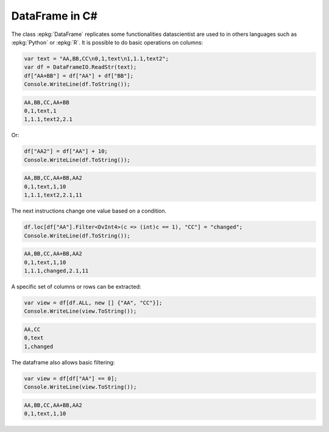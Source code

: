 
.. index:: DataFrame

===============
DataFrame in C#
===============

.. contents::
    :local:

The class :epkg:`DataFrame` replicates some functionalities
datascientist are used to in others languages such as
:epkg:`Python` or :epkg:`R`. It is possible to do basic operations
on columns:

.. code-block:: CSharp

    var text = "AA,BB,CC\n0,1,text\n1,1.1,text2";
    var df = DataFrameIO.ReadStr(text);
    df["AA+BB"] = df["AA"] + df["BB"];
    Console.WriteLine(df.ToString());

.. code-block:: text

    AA,BB,CC,AA+BB
    0,1,text,1
    1,1.1,text2,2.1

Or:

.. code-block:: CSharp

    df["AA2"] = df["AA"] + 10;
    Console.WriteLine(df.ToString());

.. code-block:: text

    AA,BB,CC,AA+BB,AA2
    0,1,text,1,10
    1,1.1,text2,2.1,11

The next instructions change one value
based on a condition.

.. code-block:: CSharp

    df.loc[df["AA"].Filter<DvInt4>(c => (int)c == 1), "CC"] = "changed";
    Console.WriteLine(df.ToString());

.. code-block:: text

    AA,BB,CC,AA+BB,AA2
    0,1,text,1,10
    1,1.1,changed,2.1,11

A specific set of columns or rows can be extracted:

.. code-block:: CSharp

    var view = df[df.ALL, new [] {"AA", "CC"}];
    Console.WriteLine(view.ToString());

.. code-block:: text

    AA,CC
    0,text
    1,changed

The dataframe also allows basic filtering:

.. code-block:: CSharp

    var view = df[df["AA"] == 0];
    Console.WriteLine(view.ToString());

.. code-block:: text

    AA,BB,CC,AA+BB,AA2
    0,1,text,1,10
    